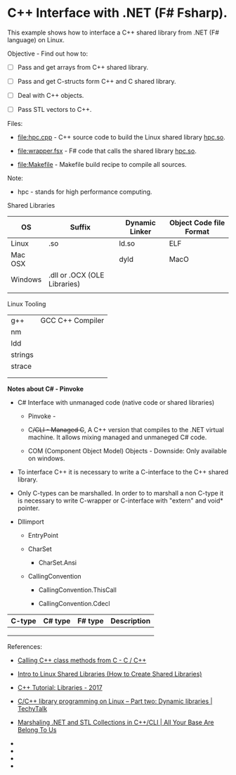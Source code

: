 * C++ Interface with .NET (F# Fsharp).

This example shows how to interface a C++ shared library from .NET (F#
language) on Linux.

Objective - Find out how to: 

 - [ ] Pass and get arrays from C++ shared library.

 - [ ] Pass and get C-structs form C++ and C shared library.

 - [ ] Deal with C++ objects.

 - [ ] Pass STL vectors to C++.


Files:

 - [[file:hpc.cpp][file:hpc.cpp]] - C++ source code to build the Linux
   shared library _hpc.so_. 

 - [[file:wrapper.fsx][file:wrapper.fsx]] - F# code that calls the
   shared library _hpc.so_.

 - [[file:Makefile][file:Makefile]] - Makefile build recipe to compile
   all sources.


Note:

 - hpc - stands for high performance computing.


Shared Libraries 

| OS      | Suffix                       | Dynamic Linker | Object Code file Format |
|---------+------------------------------+----------------+-------------------------|
| Linux   | .so                          | ld.so          | ELF                     |
| Mac OSX |                              | dyld           | MacO                    |
| Windows | .dll or .OCX (OLE Libraries) |                |                         |
|         |                              |                |                         |

Linux Tooling 

|         |                  |
|---------+------------------|
| g++     | GCC C++ Compiler |
| nm      |                  |
| ldd     |                  |
| strings |                  |
| strace  |                  |
|         |                  |
|         |                  |


*Notes about C# - Pinvoke* 

 - C# Interface with unmanaged code (native code or shared libraries)

   - Pinvoke - 

   - C++/CLI - Managed C++, A C++ version that compiles to the .NET
     virtual machine. It allows mixing managed and unmaneged C# code.

   - COM (Component Object Model) Objects - Downside: Only available on windows.

 - To interface C++ it is necessary to write a C-interface to the C++
   shared library.

 - Only C-types can be marshalled. In order to to marshall a non
   C-type it is necessary to write C-wrapper or C-interface with
   "extern" and void* pointer.

 - Dllimport

   - EntryPoint

   - CharSet

     - CharSet.Ansi

   - CallingConvention

     - CallingConvention.ThisCall

     - CallingConvention.Cdecl

| C-type | C# type | F# type | Description |
|--------+---------+---------+-------------|
|        |         |         |             |
|        |         |         |             |
|        |         |         |             |




References:

 - [[https://bytes.com/topic/c/insights/921728-calling-c-class-methods-c][Calling C++ class methods from C - C / C++]]

 - [[http://www.thegeekstuff.com/2012/06/linux-shared-libraries][Intro to Linux Shared Libraries (How to Create Shared Libraries)]]

 - [[http://www.bogotobogo.com/cplusplus/libraries.php][C++ Tutorial: Libraries - 2017]]

 - [[http://www.techytalk.info/c-cplusplus-library-programming-on-linux-part-two-dynamic-libraries/][C/C++ library programming on Linux – Part two: Dynamic libraries | TechyTalk]]

 - [[http://blogs.microsoft.co.il/sasha/2014/08/25/marshaling-net-stl-collections-ccli/][Marshaling .NET and STL Collections in C++/CLI | All Your Base Are Belong To Us]]

 - 

 - 

 - 

 - 

